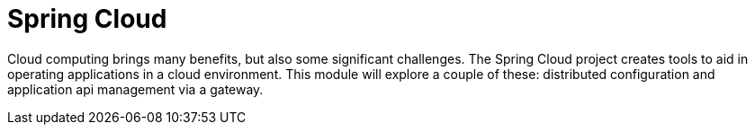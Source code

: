 = Spring Cloud

Cloud computing brings many benefits, but also some significant challenges.  The Spring Cloud project creates tools to aid in
operating applications in a cloud environment.  This module will explore a couple of these: distributed configuration and
application api management via a gateway.
